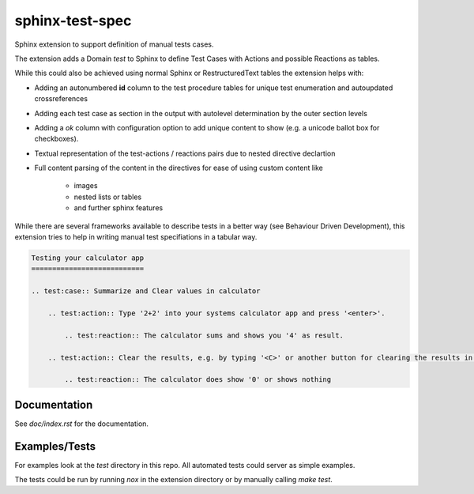 sphinx-test-spec
================

Sphinx extension to support definition of manual tests cases.

The extension adds a Domain `test` to Sphinx to define Test Cases with Actions and possible Reactions as tables.

While this could also be achieved using normal Sphinx or RestructuredText tables the extension helps with:

* Adding an autonumbered **id** column to the test procedure tables for unique test enumeration and autoupdated
  crossreferences

* Adding each test case as section in the output with autolevel determination by the outer section levels

* Adding a `ok` column with configuration option to add unique content to show (e.g. a unicode ballot box for  checkboxes).

* Textual representation of the test-actions / reactions pairs due to nested directive declartion

* Full content parsing of the content in the directives for ease of using custom content like

    - images
    - nested lists or tables
    - and further sphinx features

While there are several frameworks available to describe tests in a better way (see Behaviour Driven Development), this extension tries to help in writing manual test specifiations in a tabular way.


.. code:: rst

    Testing your calculator app
    ===========================

    .. test:case:: Summarize and Clear values in calculator

        .. test:action:: Type '2+2' into your systems calculator app and press '<enter>'.

            .. test:reaction:: The calculator sums and shows you '4' as result.

        .. test:action:: Clear the results, e.g. by typing '<C>' or another button for clearing the results in your app

            .. test:reaction:: The calculator does show '0' or shows nothing


Documentation
-------------

See `doc/index.rst` for the documentation.

Examples/Tests
--------------

For examples look at the `test` directory in this repo. All automated tests could server as simple examples.

The tests could be run by running `nox` in the extension directory or by manually calling `make test`.

